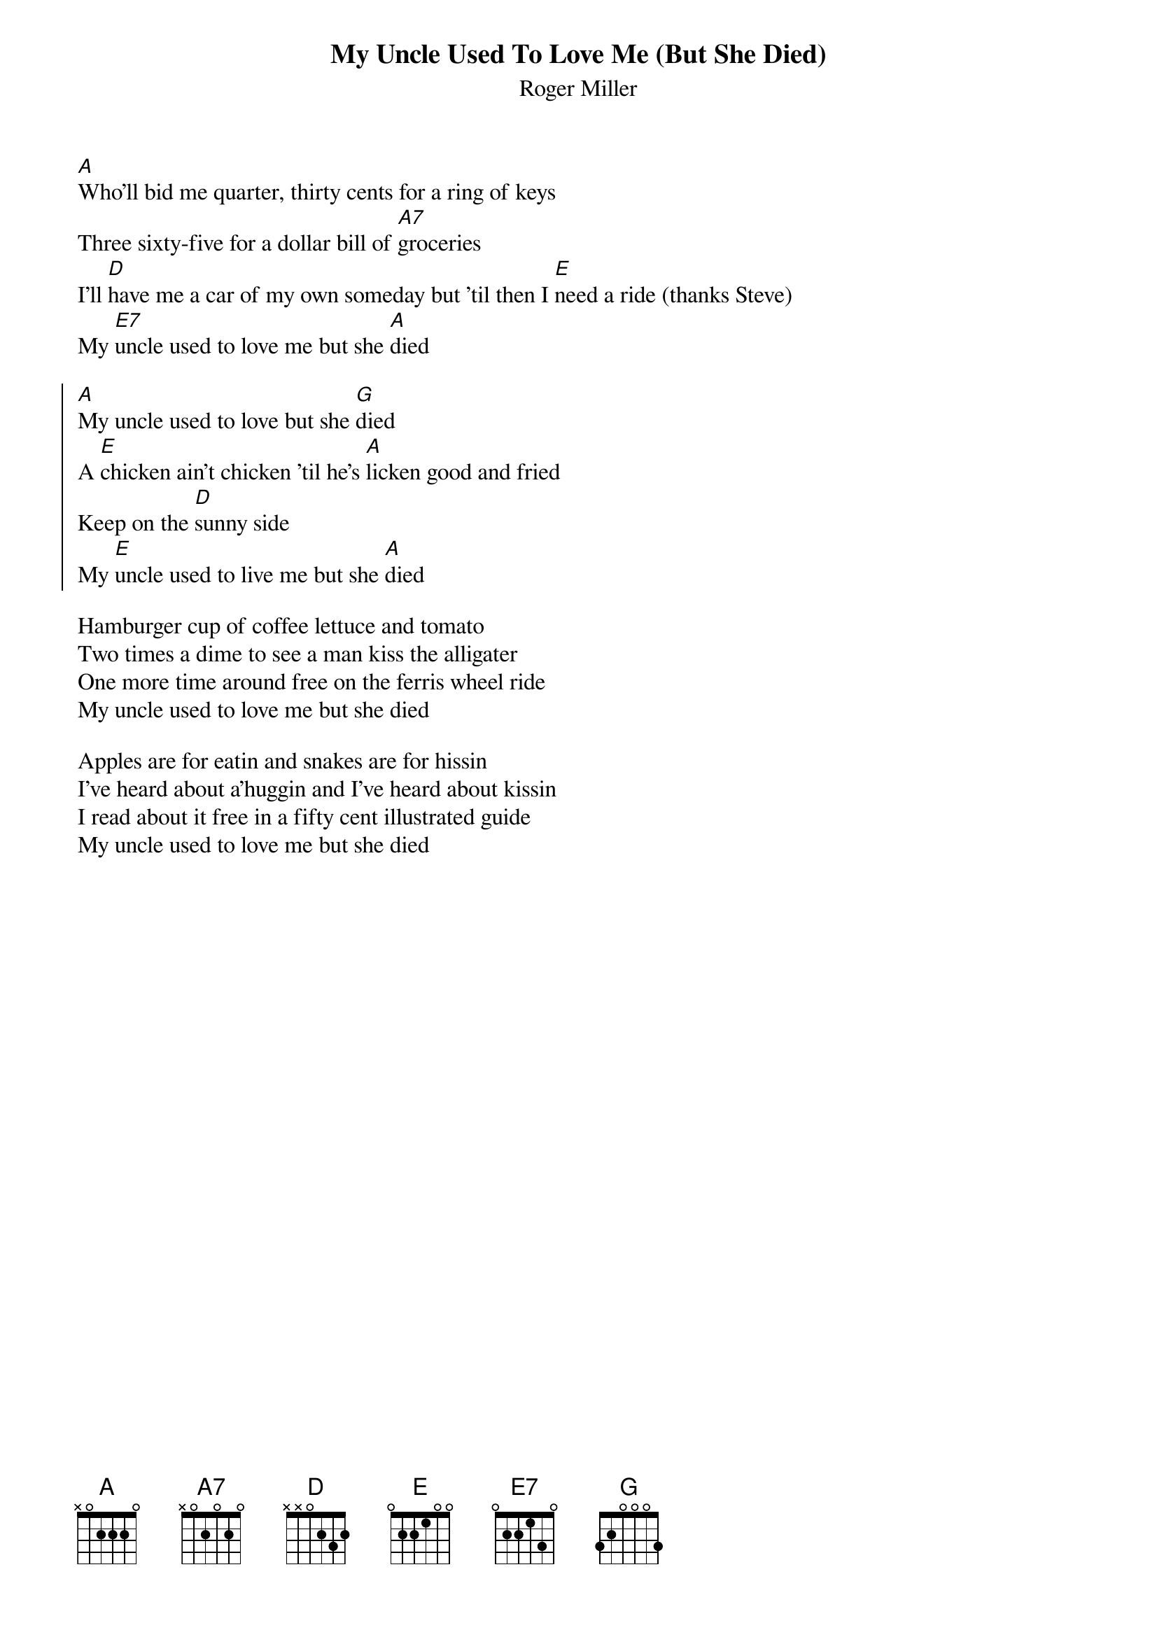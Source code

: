 
{t:My Uncle Used To Love Me (But She Died)}
{st:Roger Miller}

[A]Who'll bid me quarter, thirty cents for a ring of keys
Three sixty-five for a dollar bill of [A7]groceries
I'll [D]have me a car of my own someday but 'til then I [E]need a ride (thanks Steve)
My [E7]uncle used to love me but she [A]died

{soc}
[A]My uncle used to love but she [G]died
A [E]chicken ain't chicken 'til he's [A]licken good and fried
Keep on the [D]sunny side
My [E]uncle used to live me but she [A]died
{eoc}

Hamburger cup of coffee lettuce and tomato
Two times a dime to see a man kiss the alligater
One more time around free on the ferris wheel ride
My uncle used to love me but she died
 
Apples are for eatin and snakes are for hissin
I've heard about a'huggin and I've heard about kissin
I read about it free in a fifty cent illustrated guide
My uncle used to love me but she died
